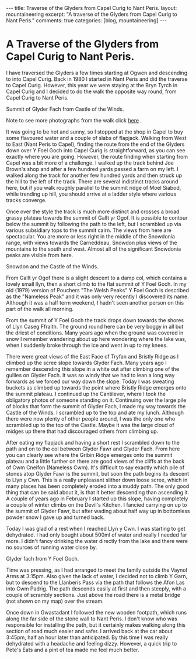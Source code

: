 #+STARTUP: showall indent
#+STARTUP: hidestars
#+OPTIONS: H:3 num:nil tags:nil toc:nil timestamps:nil

#+BEGIN_HTML
---
title: Traverse of the Glyders from Capel Curig to Nant Peris.
layout: mountaineering
excerpt: "A traverse of the Glyders from Capel Curig to Nant Peris."

comments: true
categories: [blog, mountaineering]
---
#+END_HTML
* A Traverse of the Glyders from Capel Curig to Nant Peris.
I have traversed the Glyders a few times starting at Ogwen
and descending to into Capel Curig. Back in 1980 I started in Nant
Peris and did the traverse to Capel Curig. However, this year we were
staying at the Bryn Tyrch in Capel Curig and I decided to do the walk
the opposite way round, from Capel Curig to Nant Peris.

#+BEGIN_HTML
<div class="photofloatr">
  <p><a href="/images/2010-06-glyders/DSCF2134.JPG" rel="lightbox" title="Summit of Glyder Fach from Castle of the Winds."> <img src="/images/2010-06-glyders/DSCF2134.JPG" width="200"
     alt="Summit of Glyder Fach from Castle of the Winds."></a></p>
  <p>Summit of Glyder Fach from Castle of the Winds.</p>

</div>
#+END_HTML

Note to see more photographs from the walk click [[file:glyders_photos.org][here]] .

It was going to be hot and sunny, so I stopped at the shop in Capel to
buy some flavoured water and a couple of slabs of flapjack. Walking
from West to East (Nant Peris to Capel), finding the route from the
end of the Glyders down over Y Foel Goch into Capel Curig is
straightforward, as you can see exactly where you are going. However,
the route finding when starting from Capel was a bit more of a
challenge. I walked up the track behind Joe Brown's shop and after a
few hundred yards passed a farm on my left. I walked along the track
for another few hundred yards and then struck up the hill to the left
of the track. There are several indistinct tracks around here, but if
you walk roughly parallel to the summit ridge of Moel Siabod, while
trending up hill, you should arrive at a ladder style where various
tracks converge.

Once over the style the track is much more distinct and crosses a
broad grassy plateau towards the summit of Gallt yr Ogof. It is
possible to contour below the summit by following the path to the
left, but I scrambled up via various subsidiary tops to the summit
cairn. The views from here are spectacular. You are more or less right
in the middle of the Snowdonia range, with views towards the
Carneddeau, Snowdon plus views of the mountains to the south and
west. Almost all of the significant Snowdonia peaks are visible from
here.

#+BEGIN_HTML
<div class="photofloatl">
  <p><a href="/images/2010-06-glyders/DSCF2132.JPG" rel="lightbox" title="Snowdon and the Castle of the Winds."> <img src="/images/2010-06-glyders/DSCF2132.JPG" width="200"
     alt="Snowdon and the Castle of the Winds."></a></p>
  <p>Snowdon and the Castle of the Winds.</p>

</div>
#+END_HTML


From Gallt yr Ogof there is a slight descent to a damp col, which
contains a lovely small llyn, then a short climb to the flat summit of
Y Foel Goch. In my old (1979) version of Pouchers "The Welsh Peaks" Y
Foel Goch is described as the "Nameless Peak" and it was only very
recently I discovered its name. Although it was a half term weekend, I
hadn't seen another person on this part of the walk all morning.

From the summit of Y Foel Goch the track drops down towards the shores
of Llyn Caseg Ffraith. The ground round here can be very boggy in all
but the driest of conditions. Many years ago when the ground was
covered in snow I remember wandering about up here wondering where the
lake was, when I suddenly broke through the ice and went in up to my knees.

There were great views of the East Face of Tryfan and Bristly Ridge as
I climbed up the scree slope towards Glyder Fach. Many years ago I
remember descending this slope in a white out after climbing one of
the gullies on Glyder Fach. It was so windy that we had to lean a long
way forwards as we forced our way down the slope. Today I was sweating
buckets as  climbed up towards the point where Bristly Ridge emerges
onto the summit plateau. I continued up the Cantilever, where I took
the obligatory photos of someone standing on it. Continuing over the
large pile of blocks that form the summit of Glyder Fach, I made my way
towards the Castle of the Winds. I scrambled up to the top and ate my
lunch. Although there were now plenty of other people around, I was
the only one who scrambled up to the top of the Castle. Maybe it was
the large cloud of midges up there that had discouraged others from
climbing up.

After eating my flapjack and having a short rest I scrambled down to
the path and on to the col between Glyder Fawr and Glyder Fach. From
here you can clearly see where the Gribin Ridge emerges onto the
summit plateau and a little further on there are good views of the
cliffs at the back of Cwm Cneifon (Nameless Cwm). It's difficult to
say exactly which pile of stones atop Glyder Fawr is the summit, but
soon the path begins its descent to Llyn y Cwn. This is a really
unpleasant slither down loose scree, which in many places has been
completely eroded into a muddy path. The only good thing that can be
said about it, is that it better descending than ascending it. A
couple of years ago in February I started up this slope, having
completely a couple of winter climbs on the Devil's Kitchen. I fancied
carrying on up to the summit of Glyder Fawr, but after wading about
half way up in bottomless powder snow I gave up and turned back.

Today I was glad of a rest when I reached Llyn y Cwn. I was starting
to get dehydrated. I had only bought about 500ml of water and really I
needed far more. I didn't fancy drinking the water directly from the
lake and there were no sources of running water close by.

#+BEGIN_HTML
<div class="photofloatr">
  <p><a href="/images/2010-06-glyders/DSCF2120.JPG" rel="lightbox" title="Glyder fach from Y Foel Goch."> <img src="/images/2010-06-glyders/DSCF2120.JPG" width="200"
     alt="Glyder fach from Y Foel Goch."></a></p>
  <p>Glyder fach from Y Foel Goch.</p>

</div>
#+END_HTML


Time was pressing, as I had arranged to meet the family outside the
Vaynol Arms at 3:15pm.  Also given the lack of water, I decided not to
climb Y Garn, but to descend to the Llanberis Pass via the path that
follows the Afon Las into Cwm Padrig. The path descends easily at
first and then steeply, with a couple of scrambly sections. Just above
the road there is a metal bridge (not shown on my map) over the
stream.

Once down in Gwastadant I followed the new wooden footpath, which runs
along the far side of the stone wall to Nant Peris. I don't know who
was responsible for installing the path, but it certainly makes
walking along this section of road much easier and safer. I arrived
back at the car about 3:45pm, half an hour later than anticipated. By
this time I was really dehydrated with a headache and feeling
dizzy. However, a quick trip to Pete's Eats and a pint of tea made me
feel much better.
